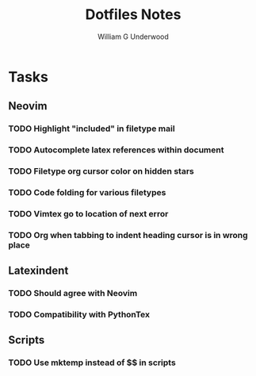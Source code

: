 #+title: Dotfiles Notes
#+author: William G Underwood
* Tasks
** Neovim
*** TODO Highlight "included" in filetype mail
*** TODO Autocomplete latex references within document
*** TODO Filetype org cursor color on hidden stars
*** TODO Code folding for various filetypes
*** TODO Vimtex go to location of next error
*** TODO Org when tabbing to indent heading cursor is in wrong place
** Latexindent
*** TODO Should agree with Neovim
*** TODO Compatibility with PythonTex
** Scripts
*** TODO Use mktemp instead of $$ in scripts
